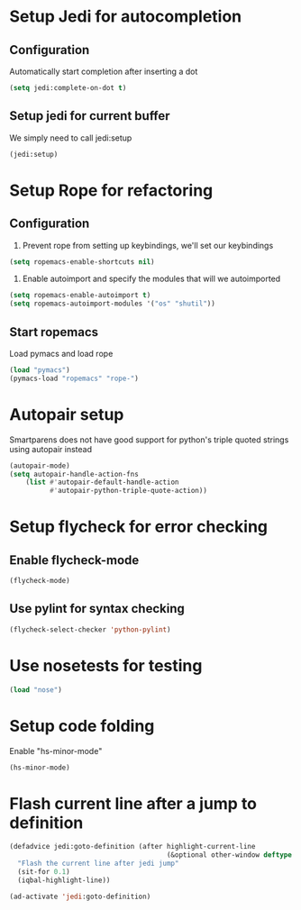 * Setup Jedi for autocompletion
** Configuration
  Automatically start completion after inserting a dot
  #+begin_src emacs-lisp
    (setq jedi:complete-on-dot t)
  #+end_src

** Setup jedi for current buffer
   We simply need to call jedi:setup
   #+begin_src emacs-lisp
       (jedi:setup)
   #+end_src


* Setup Rope for refactoring
** Configuration
   1. Prevent rope from setting up keybindings, we'll set our keybindings
   #+begin_src emacs-lisp
     (setq ropemacs-enable-shortcuts nil)
   #+end_src
   
   2. Enable autoimport and specify the modules that will we autoimported
   #+begin_src emacs-lisp
     (setq ropemacs-enable-autoimport t)
     (setq ropemacs-autoimport-modules '("os" "shutil")) 
   #+end_src
   
** Start ropemacs
   Load pymacs and load rope
   #+begin_src emacs-lisp
       (load "pymacs")
       (pymacs-load "ropemacs" "rope-")
   #+end_src


* Autopair setup
  Smartparens does not have good support for python's triple
  quoted strings using autopair instead
  #+begin_src emacs-lisp
    (autopair-mode)
    (setq autopair-handle-action-fns
		(list #'autopair-default-handle-action
			  #'autopair-python-triple-quote-action))
  #+end_src
  
  
* Setup flycheck for error checking
** Enable flycheck-mode
  #+begin_src emacs-lisp
    (flycheck-mode)
  #+end_src
  
** Use pylint for syntax checking
   #+begin_src emacs-lisp
     (flycheck-select-checker 'python-pylint)
   #+end_src


* Use nosetests for testing
  #+begin_src emacs-lisp
    (load "nose")
  #+end_src


* Setup code folding
  Enable "hs-minor-mode"
  #+begin_src emacs-lisp 
    (hs-minor-mode)
  #+end_src


* Flash current line after a jump to definition
  #+begin_src emacs-lisp
    (defadvice jedi:goto-definition (after highlight-current-line
                                           (&optional other-window deftype use-cache index))
      "Flash the current line after jedi jump"
      (sit-for 0.1)
      (iqbal-highlight-line))
    
    (ad-activate 'jedi:goto-definition)
  #+end_src
